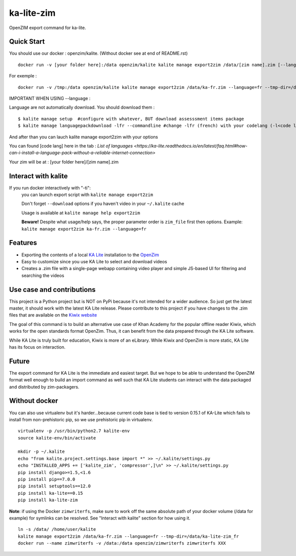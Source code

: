 =============================
ka-lite-zim
=============================

.. image:: https://travis-ci.org/benjaoming/ka-lite-zim.png?branch=master
    :target: https://travis-ci.org/benjaoming/ka-lite-zim

.. image:: https://readthedocs.org/projects/ka-lite-zim/badge/?version=latest
    :target: http://ka-lite-zim.readthedocs.org/en/latest/


OpenZIM export command for ka-lite.


Quick Start
-----------


You should use our docker : openzim/kalite. (Without docker see at end of README.rst)
::
  docker run -v [your folder here]:/data openzim/kalite kalite manage export2zim /data/[zim name].zim [--language=[code lang]] --tmp-dir=/data/[tmp folder name] --download

For exemple :
::
  docker run -v /tmp:/data openzim/kalite kalite manage export2zim /data/ka-fr.zim --language=fr --tmp-dir=/data/ka-lite-zim_fr --download


IMPORTANT WHEN USING --language :

Language are not automatically download.
You should download them :
::
	$ kalite manage setup  #configure with whatever, BUT download assesssment items package
	$ kalite manage languagepackdownload -lfr --commandline #change -lfr (french) with your codelang (-l<code lang>) (see below for code lang)

And after than you can lauch kalite manage export2zim with your options

You can found [code lang] here in the tab : `List of languages <https://ka-lite.readthedocs.io/en/latest/faq.html#how-can-i-install-a-language-pack-without-a-reliable-internet-connection>`

Your zim will be at : [your folder here]/[zim name].zim

Interact with kalite
--------------------
If you run docker interactively with "-ti":
  you can launch export script with ``kalite manage export2zim``

  Don't forget ``--download`` options if you haven't video in your ``~/.kalite`` cache

  Usage is available at ``kalite manage help export2zim``

  **Beware!** Despite what usage/help says, the proper parameter order is ``zim_file`` first then options. Example: ``kalite manage export2zim ka-fr.zim --language=fr``


Features
--------

* Exporting the contents of a local `KA Lite <https://learningequality.org/ka-lite/>`_ installation to the `OpenZim <http://www.openzim.org/>`_
* Easy to customize since you use KA Lite to select and download videos
* Creates a .zim file with a single-page webapp containing video player and simple JS-based UI for filtering and searching the videos


Use case and contributions
--------------------------

This project is a Python project but is NOT on PyPi because it's not intended
for a wider audience. So just get the latest master, it should work with the
latest KA Lite release. Please contribute to this project if you have changes to the .zim files that
are available on the `Kiwix website <http://www.kiwix.org/wiki/Content_in_all_languages>`_

The goal of this command is to build an alternative use case of Khan Academy for
the popular offline reader Kiwix, which works for the open standards format
OpenZim. Thus, it can benefit from the data prepared through the KA Lite
software.

While KA Lite is truly built for education, Kiwix is more of an eLibrary. While
Kiwix and OpenZim is more static, KA Lite has its focus on interaction.


Future
------

The export command for KA Lite is the immediate and easiest target. But we hope
to be able to understand the OpenZIM format well enough to build an import
command as well such that KA Lite students can interact with the data packaged
and distributed by zim-packagers.

Without docker
--------------
You can also use virtualenv but it's harder...because current code base is tied to version 0.15.1 of KA-Lite which fails to install from non-prehistoric pip, so we use prehistoric pip in virtualenv.

::

    virtualenv -p /usr/bin/python2.7 kalite-env
    source kalite-env/bin/activate

    mkdir -p ~/.kalite
    echo "from kalite.project.settings.base import *" >> ~/.kalite/settings.py
    echo "INSTALLED_APPS += ['kalite_zim', 'compressor',]\n" >> ~/.kalite/settings.py
    pip install django>=1.5,<1.6
    pip install pip==7.0.0
    pip install setuptools==12.0
    pip install ka-lite==0.15
    pip install ka-lite-zim

**Note**: if using the Docker ``zimwriterfs``, make sure to work off the same absolute path of your docker volume (/data for example) for symlinks can be resolved.
See "Interact with kalite" section for how using it.

::

	ln -s /data/ /home/user/kalite
	kalite manage export2zim /data/ka-fr.zim --language=fr --tmp-dir=/data/ka-lite-zim_fr
	docker run --name zimwriterfs -v /data:/data openzim/zimwriterfs zimwriterfs XXX



